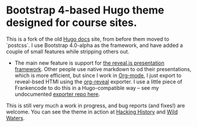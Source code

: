 * Bootstrap 4-based Hugo theme designed for course sites.

This is a fork of the old [[https://gohugo.io][Hugo docs]] site, from before them moved to `postcss`. I use Bootstrap 4.0-alpha as the framework, and have added a couple of small features while stripping others out. 

- The main new feature is support for [[https://github.com/hakimel/reveal.js/][the reveal.js presentation framework]]. Other people use native markdown to od their presentations, which is more efficient, but since I work in [[https://orgmode.org][Org-mode]], I just export to reveal-bsed HTMl using the [[https://github.com/yjwen/org-reveal/][org-reveal]] exporter. I use a little piece of Frankencode to do this in a Hugo-compatible way -- see my undocumented [[https://github.com/titaniumbones/ox-huveal][exporter repo here]].  

This is still very much a work in progress, and bug reports (and fixes!) are welcome. You can see the theme in action at [[http://2017.hackinghistory.ca][Hacking History]] and [[http://wildwaters.hackinghistory.ca][Wild Waters]].  
